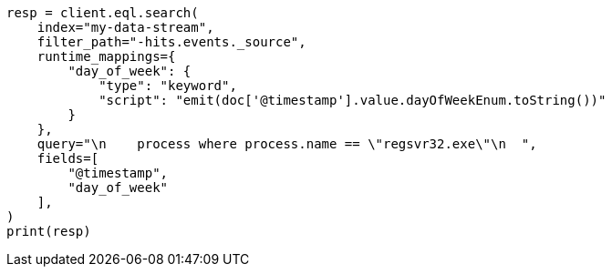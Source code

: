 // This file is autogenerated, DO NOT EDIT
// eql/eql.asciidoc:1107

[source, python]
----
resp = client.eql.search(
    index="my-data-stream",
    filter_path="-hits.events._source",
    runtime_mappings={
        "day_of_week": {
            "type": "keyword",
            "script": "emit(doc['@timestamp'].value.dayOfWeekEnum.toString())"
        }
    },
    query="\n    process where process.name == \"regsvr32.exe\"\n  ",
    fields=[
        "@timestamp",
        "day_of_week"
    ],
)
print(resp)
----
